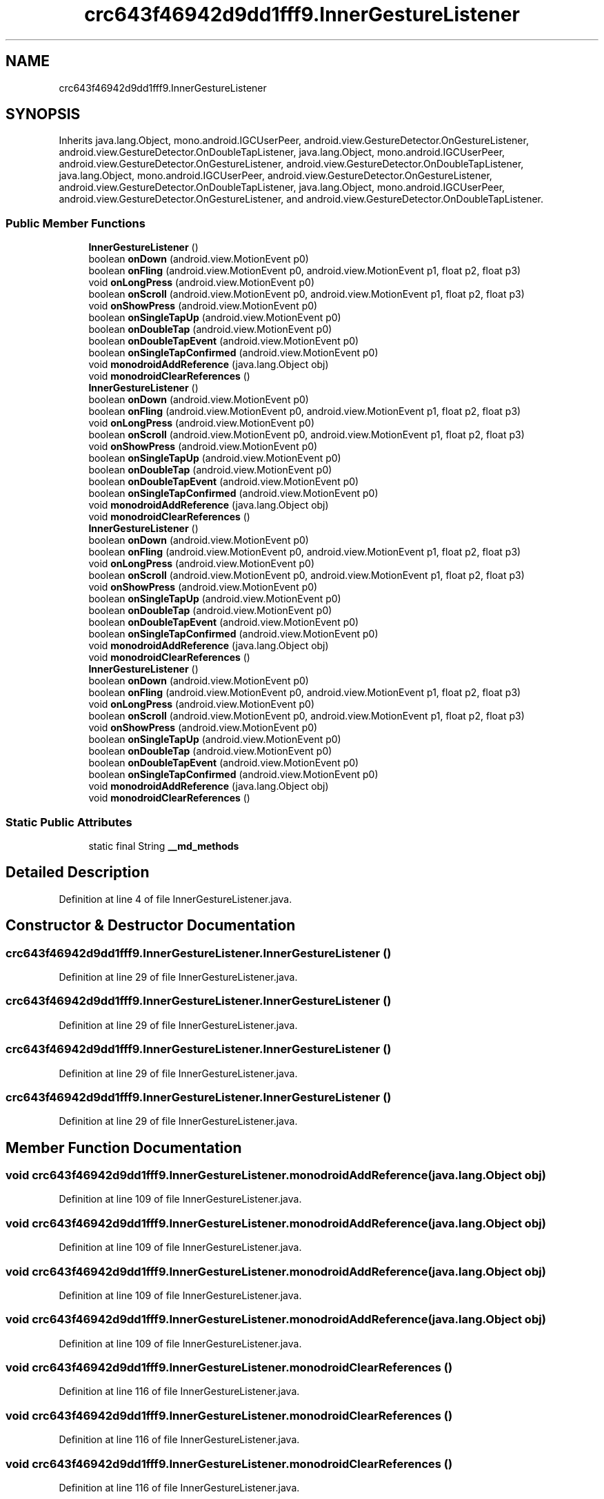 .TH "crc643f46942d9dd1fff9.InnerGestureListener" 3 "Thu Apr 29 2021" "Version 1.0" "Green Quake" \" -*- nroff -*-
.ad l
.nh
.SH NAME
crc643f46942d9dd1fff9.InnerGestureListener
.SH SYNOPSIS
.br
.PP
.PP
Inherits java\&.lang\&.Object, mono\&.android\&.IGCUserPeer, android\&.view\&.GestureDetector\&.OnGestureListener, android\&.view\&.GestureDetector\&.OnDoubleTapListener, java\&.lang\&.Object, mono\&.android\&.IGCUserPeer, android\&.view\&.GestureDetector\&.OnGestureListener, android\&.view\&.GestureDetector\&.OnDoubleTapListener, java\&.lang\&.Object, mono\&.android\&.IGCUserPeer, android\&.view\&.GestureDetector\&.OnGestureListener, android\&.view\&.GestureDetector\&.OnDoubleTapListener, java\&.lang\&.Object, mono\&.android\&.IGCUserPeer, android\&.view\&.GestureDetector\&.OnGestureListener, and android\&.view\&.GestureDetector\&.OnDoubleTapListener\&.
.SS "Public Member Functions"

.in +1c
.ti -1c
.RI "\fBInnerGestureListener\fP ()"
.br
.ti -1c
.RI "boolean \fBonDown\fP (android\&.view\&.MotionEvent p0)"
.br
.ti -1c
.RI "boolean \fBonFling\fP (android\&.view\&.MotionEvent p0, android\&.view\&.MotionEvent p1, float p2, float p3)"
.br
.ti -1c
.RI "void \fBonLongPress\fP (android\&.view\&.MotionEvent p0)"
.br
.ti -1c
.RI "boolean \fBonScroll\fP (android\&.view\&.MotionEvent p0, android\&.view\&.MotionEvent p1, float p2, float p3)"
.br
.ti -1c
.RI "void \fBonShowPress\fP (android\&.view\&.MotionEvent p0)"
.br
.ti -1c
.RI "boolean \fBonSingleTapUp\fP (android\&.view\&.MotionEvent p0)"
.br
.ti -1c
.RI "boolean \fBonDoubleTap\fP (android\&.view\&.MotionEvent p0)"
.br
.ti -1c
.RI "boolean \fBonDoubleTapEvent\fP (android\&.view\&.MotionEvent p0)"
.br
.ti -1c
.RI "boolean \fBonSingleTapConfirmed\fP (android\&.view\&.MotionEvent p0)"
.br
.ti -1c
.RI "void \fBmonodroidAddReference\fP (java\&.lang\&.Object obj)"
.br
.ti -1c
.RI "void \fBmonodroidClearReferences\fP ()"
.br
.ti -1c
.RI "\fBInnerGestureListener\fP ()"
.br
.ti -1c
.RI "boolean \fBonDown\fP (android\&.view\&.MotionEvent p0)"
.br
.ti -1c
.RI "boolean \fBonFling\fP (android\&.view\&.MotionEvent p0, android\&.view\&.MotionEvent p1, float p2, float p3)"
.br
.ti -1c
.RI "void \fBonLongPress\fP (android\&.view\&.MotionEvent p0)"
.br
.ti -1c
.RI "boolean \fBonScroll\fP (android\&.view\&.MotionEvent p0, android\&.view\&.MotionEvent p1, float p2, float p3)"
.br
.ti -1c
.RI "void \fBonShowPress\fP (android\&.view\&.MotionEvent p0)"
.br
.ti -1c
.RI "boolean \fBonSingleTapUp\fP (android\&.view\&.MotionEvent p0)"
.br
.ti -1c
.RI "boolean \fBonDoubleTap\fP (android\&.view\&.MotionEvent p0)"
.br
.ti -1c
.RI "boolean \fBonDoubleTapEvent\fP (android\&.view\&.MotionEvent p0)"
.br
.ti -1c
.RI "boolean \fBonSingleTapConfirmed\fP (android\&.view\&.MotionEvent p0)"
.br
.ti -1c
.RI "void \fBmonodroidAddReference\fP (java\&.lang\&.Object obj)"
.br
.ti -1c
.RI "void \fBmonodroidClearReferences\fP ()"
.br
.ti -1c
.RI "\fBInnerGestureListener\fP ()"
.br
.ti -1c
.RI "boolean \fBonDown\fP (android\&.view\&.MotionEvent p0)"
.br
.ti -1c
.RI "boolean \fBonFling\fP (android\&.view\&.MotionEvent p0, android\&.view\&.MotionEvent p1, float p2, float p3)"
.br
.ti -1c
.RI "void \fBonLongPress\fP (android\&.view\&.MotionEvent p0)"
.br
.ti -1c
.RI "boolean \fBonScroll\fP (android\&.view\&.MotionEvent p0, android\&.view\&.MotionEvent p1, float p2, float p3)"
.br
.ti -1c
.RI "void \fBonShowPress\fP (android\&.view\&.MotionEvent p0)"
.br
.ti -1c
.RI "boolean \fBonSingleTapUp\fP (android\&.view\&.MotionEvent p0)"
.br
.ti -1c
.RI "boolean \fBonDoubleTap\fP (android\&.view\&.MotionEvent p0)"
.br
.ti -1c
.RI "boolean \fBonDoubleTapEvent\fP (android\&.view\&.MotionEvent p0)"
.br
.ti -1c
.RI "boolean \fBonSingleTapConfirmed\fP (android\&.view\&.MotionEvent p0)"
.br
.ti -1c
.RI "void \fBmonodroidAddReference\fP (java\&.lang\&.Object obj)"
.br
.ti -1c
.RI "void \fBmonodroidClearReferences\fP ()"
.br
.ti -1c
.RI "\fBInnerGestureListener\fP ()"
.br
.ti -1c
.RI "boolean \fBonDown\fP (android\&.view\&.MotionEvent p0)"
.br
.ti -1c
.RI "boolean \fBonFling\fP (android\&.view\&.MotionEvent p0, android\&.view\&.MotionEvent p1, float p2, float p3)"
.br
.ti -1c
.RI "void \fBonLongPress\fP (android\&.view\&.MotionEvent p0)"
.br
.ti -1c
.RI "boolean \fBonScroll\fP (android\&.view\&.MotionEvent p0, android\&.view\&.MotionEvent p1, float p2, float p3)"
.br
.ti -1c
.RI "void \fBonShowPress\fP (android\&.view\&.MotionEvent p0)"
.br
.ti -1c
.RI "boolean \fBonSingleTapUp\fP (android\&.view\&.MotionEvent p0)"
.br
.ti -1c
.RI "boolean \fBonDoubleTap\fP (android\&.view\&.MotionEvent p0)"
.br
.ti -1c
.RI "boolean \fBonDoubleTapEvent\fP (android\&.view\&.MotionEvent p0)"
.br
.ti -1c
.RI "boolean \fBonSingleTapConfirmed\fP (android\&.view\&.MotionEvent p0)"
.br
.ti -1c
.RI "void \fBmonodroidAddReference\fP (java\&.lang\&.Object obj)"
.br
.ti -1c
.RI "void \fBmonodroidClearReferences\fP ()"
.br
.in -1c
.SS "Static Public Attributes"

.in +1c
.ti -1c
.RI "static final String \fB__md_methods\fP"
.br
.in -1c
.SH "Detailed Description"
.PP 
Definition at line 4 of file InnerGestureListener\&.java\&.
.SH "Constructor & Destructor Documentation"
.PP 
.SS "crc643f46942d9dd1fff9\&.InnerGestureListener\&.InnerGestureListener ()"

.PP
Definition at line 29 of file InnerGestureListener\&.java\&.
.SS "crc643f46942d9dd1fff9\&.InnerGestureListener\&.InnerGestureListener ()"

.PP
Definition at line 29 of file InnerGestureListener\&.java\&.
.SS "crc643f46942d9dd1fff9\&.InnerGestureListener\&.InnerGestureListener ()"

.PP
Definition at line 29 of file InnerGestureListener\&.java\&.
.SS "crc643f46942d9dd1fff9\&.InnerGestureListener\&.InnerGestureListener ()"

.PP
Definition at line 29 of file InnerGestureListener\&.java\&.
.SH "Member Function Documentation"
.PP 
.SS "void crc643f46942d9dd1fff9\&.InnerGestureListener\&.monodroidAddReference (java\&.lang\&.Object obj)"

.PP
Definition at line 109 of file InnerGestureListener\&.java\&.
.SS "void crc643f46942d9dd1fff9\&.InnerGestureListener\&.monodroidAddReference (java\&.lang\&.Object obj)"

.PP
Definition at line 109 of file InnerGestureListener\&.java\&.
.SS "void crc643f46942d9dd1fff9\&.InnerGestureListener\&.monodroidAddReference (java\&.lang\&.Object obj)"

.PP
Definition at line 109 of file InnerGestureListener\&.java\&.
.SS "void crc643f46942d9dd1fff9\&.InnerGestureListener\&.monodroidAddReference (java\&.lang\&.Object obj)"

.PP
Definition at line 109 of file InnerGestureListener\&.java\&.
.SS "void crc643f46942d9dd1fff9\&.InnerGestureListener\&.monodroidClearReferences ()"

.PP
Definition at line 116 of file InnerGestureListener\&.java\&.
.SS "void crc643f46942d9dd1fff9\&.InnerGestureListener\&.monodroidClearReferences ()"

.PP
Definition at line 116 of file InnerGestureListener\&.java\&.
.SS "void crc643f46942d9dd1fff9\&.InnerGestureListener\&.monodroidClearReferences ()"

.PP
Definition at line 116 of file InnerGestureListener\&.java\&.
.SS "void crc643f46942d9dd1fff9\&.InnerGestureListener\&.monodroidClearReferences ()"

.PP
Definition at line 116 of file InnerGestureListener\&.java\&.
.SS "boolean crc643f46942d9dd1fff9\&.InnerGestureListener\&.onDoubleTap (android\&.view\&.MotionEvent p0)"

.PP
Definition at line 85 of file InnerGestureListener\&.java\&.
.SS "boolean crc643f46942d9dd1fff9\&.InnerGestureListener\&.onDoubleTap (android\&.view\&.MotionEvent p0)"

.PP
Definition at line 85 of file InnerGestureListener\&.java\&.
.SS "boolean crc643f46942d9dd1fff9\&.InnerGestureListener\&.onDoubleTap (android\&.view\&.MotionEvent p0)"

.PP
Definition at line 85 of file InnerGestureListener\&.java\&.
.SS "boolean crc643f46942d9dd1fff9\&.InnerGestureListener\&.onDoubleTap (android\&.view\&.MotionEvent p0)"

.PP
Definition at line 85 of file InnerGestureListener\&.java\&.
.SS "boolean crc643f46942d9dd1fff9\&.InnerGestureListener\&.onDoubleTapEvent (android\&.view\&.MotionEvent p0)"

.PP
Definition at line 93 of file InnerGestureListener\&.java\&.
.SS "boolean crc643f46942d9dd1fff9\&.InnerGestureListener\&.onDoubleTapEvent (android\&.view\&.MotionEvent p0)"

.PP
Definition at line 93 of file InnerGestureListener\&.java\&.
.SS "boolean crc643f46942d9dd1fff9\&.InnerGestureListener\&.onDoubleTapEvent (android\&.view\&.MotionEvent p0)"

.PP
Definition at line 93 of file InnerGestureListener\&.java\&.
.SS "boolean crc643f46942d9dd1fff9\&.InnerGestureListener\&.onDoubleTapEvent (android\&.view\&.MotionEvent p0)"

.PP
Definition at line 93 of file InnerGestureListener\&.java\&.
.SS "boolean crc643f46942d9dd1fff9\&.InnerGestureListener\&.onDown (android\&.view\&.MotionEvent p0)"

.PP
Definition at line 37 of file InnerGestureListener\&.java\&.
.SS "boolean crc643f46942d9dd1fff9\&.InnerGestureListener\&.onDown (android\&.view\&.MotionEvent p0)"

.PP
Definition at line 37 of file InnerGestureListener\&.java\&.
.SS "boolean crc643f46942d9dd1fff9\&.InnerGestureListener\&.onDown (android\&.view\&.MotionEvent p0)"

.PP
Definition at line 37 of file InnerGestureListener\&.java\&.
.SS "boolean crc643f46942d9dd1fff9\&.InnerGestureListener\&.onDown (android\&.view\&.MotionEvent p0)"

.PP
Definition at line 37 of file InnerGestureListener\&.java\&.
.SS "boolean crc643f46942d9dd1fff9\&.InnerGestureListener\&.onFling (android\&.view\&.MotionEvent p0, android\&.view\&.MotionEvent p1, float p2, float p3)"

.PP
Definition at line 45 of file InnerGestureListener\&.java\&.
.SS "boolean crc643f46942d9dd1fff9\&.InnerGestureListener\&.onFling (android\&.view\&.MotionEvent p0, android\&.view\&.MotionEvent p1, float p2, float p3)"

.PP
Definition at line 45 of file InnerGestureListener\&.java\&.
.SS "boolean crc643f46942d9dd1fff9\&.InnerGestureListener\&.onFling (android\&.view\&.MotionEvent p0, android\&.view\&.MotionEvent p1, float p2, float p3)"

.PP
Definition at line 45 of file InnerGestureListener\&.java\&.
.SS "boolean crc643f46942d9dd1fff9\&.InnerGestureListener\&.onFling (android\&.view\&.MotionEvent p0, android\&.view\&.MotionEvent p1, float p2, float p3)"

.PP
Definition at line 45 of file InnerGestureListener\&.java\&.
.SS "void crc643f46942d9dd1fff9\&.InnerGestureListener\&.onLongPress (android\&.view\&.MotionEvent p0)"

.PP
Definition at line 53 of file InnerGestureListener\&.java\&.
.SS "void crc643f46942d9dd1fff9\&.InnerGestureListener\&.onLongPress (android\&.view\&.MotionEvent p0)"

.PP
Definition at line 53 of file InnerGestureListener\&.java\&.
.SS "void crc643f46942d9dd1fff9\&.InnerGestureListener\&.onLongPress (android\&.view\&.MotionEvent p0)"

.PP
Definition at line 53 of file InnerGestureListener\&.java\&.
.SS "void crc643f46942d9dd1fff9\&.InnerGestureListener\&.onLongPress (android\&.view\&.MotionEvent p0)"

.PP
Definition at line 53 of file InnerGestureListener\&.java\&.
.SS "boolean crc643f46942d9dd1fff9\&.InnerGestureListener\&.onScroll (android\&.view\&.MotionEvent p0, android\&.view\&.MotionEvent p1, float p2, float p3)"

.PP
Definition at line 61 of file InnerGestureListener\&.java\&.
.SS "boolean crc643f46942d9dd1fff9\&.InnerGestureListener\&.onScroll (android\&.view\&.MotionEvent p0, android\&.view\&.MotionEvent p1, float p2, float p3)"

.PP
Definition at line 61 of file InnerGestureListener\&.java\&.
.SS "boolean crc643f46942d9dd1fff9\&.InnerGestureListener\&.onScroll (android\&.view\&.MotionEvent p0, android\&.view\&.MotionEvent p1, float p2, float p3)"

.PP
Definition at line 61 of file InnerGestureListener\&.java\&.
.SS "boolean crc643f46942d9dd1fff9\&.InnerGestureListener\&.onScroll (android\&.view\&.MotionEvent p0, android\&.view\&.MotionEvent p1, float p2, float p3)"

.PP
Definition at line 61 of file InnerGestureListener\&.java\&.
.SS "void crc643f46942d9dd1fff9\&.InnerGestureListener\&.onShowPress (android\&.view\&.MotionEvent p0)"

.PP
Definition at line 69 of file InnerGestureListener\&.java\&.
.SS "void crc643f46942d9dd1fff9\&.InnerGestureListener\&.onShowPress (android\&.view\&.MotionEvent p0)"

.PP
Definition at line 69 of file InnerGestureListener\&.java\&.
.SS "void crc643f46942d9dd1fff9\&.InnerGestureListener\&.onShowPress (android\&.view\&.MotionEvent p0)"

.PP
Definition at line 69 of file InnerGestureListener\&.java\&.
.SS "void crc643f46942d9dd1fff9\&.InnerGestureListener\&.onShowPress (android\&.view\&.MotionEvent p0)"

.PP
Definition at line 69 of file InnerGestureListener\&.java\&.
.SS "boolean crc643f46942d9dd1fff9\&.InnerGestureListener\&.onSingleTapConfirmed (android\&.view\&.MotionEvent p0)"

.PP
Definition at line 101 of file InnerGestureListener\&.java\&.
.SS "boolean crc643f46942d9dd1fff9\&.InnerGestureListener\&.onSingleTapConfirmed (android\&.view\&.MotionEvent p0)"

.PP
Definition at line 101 of file InnerGestureListener\&.java\&.
.SS "boolean crc643f46942d9dd1fff9\&.InnerGestureListener\&.onSingleTapConfirmed (android\&.view\&.MotionEvent p0)"

.PP
Definition at line 101 of file InnerGestureListener\&.java\&.
.SS "boolean crc643f46942d9dd1fff9\&.InnerGestureListener\&.onSingleTapConfirmed (android\&.view\&.MotionEvent p0)"

.PP
Definition at line 101 of file InnerGestureListener\&.java\&.
.SS "boolean crc643f46942d9dd1fff9\&.InnerGestureListener\&.onSingleTapUp (android\&.view\&.MotionEvent p0)"

.PP
Definition at line 77 of file InnerGestureListener\&.java\&.
.SS "boolean crc643f46942d9dd1fff9\&.InnerGestureListener\&.onSingleTapUp (android\&.view\&.MotionEvent p0)"

.PP
Definition at line 77 of file InnerGestureListener\&.java\&.
.SS "boolean crc643f46942d9dd1fff9\&.InnerGestureListener\&.onSingleTapUp (android\&.view\&.MotionEvent p0)"

.PP
Definition at line 77 of file InnerGestureListener\&.java\&.
.SS "boolean crc643f46942d9dd1fff9\&.InnerGestureListener\&.onSingleTapUp (android\&.view\&.MotionEvent p0)"

.PP
Definition at line 77 of file InnerGestureListener\&.java\&.
.SH "Member Data Documentation"
.PP 
.SS "static final String crc643f46942d9dd1fff9\&.InnerGestureListener\&.__md_methods\fC [static]\fP"
@hide 
.PP
Definition at line 12 of file InnerGestureListener\&.java\&.

.SH "Author"
.PP 
Generated automatically by Doxygen for Green Quake from the source code\&.
